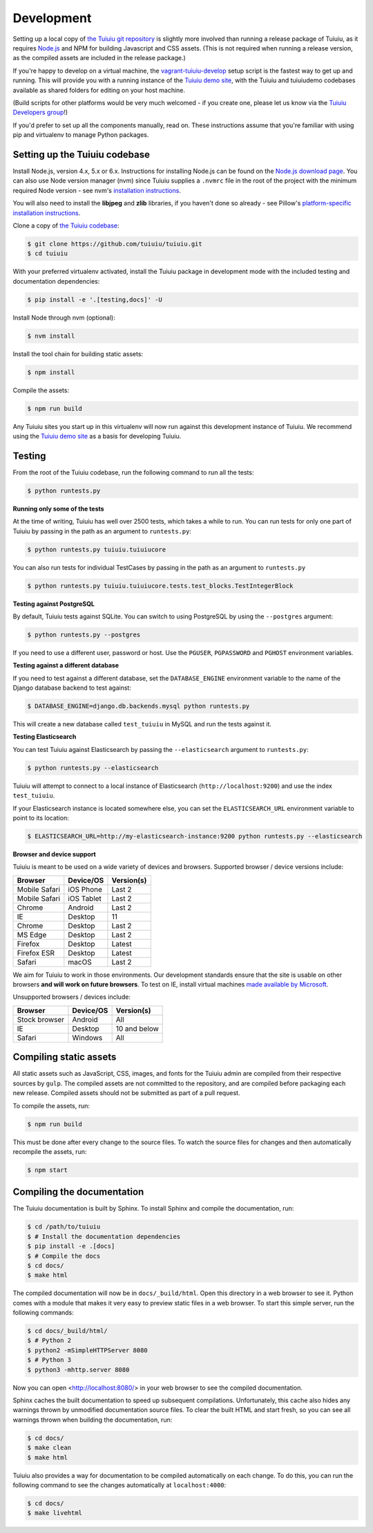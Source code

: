 .. _developing:

Development
-----------

Setting up a local copy of `the Tuiuiu git repository <https://github.com/tuiuiu/tuiuiu>`_ is slightly more involved than running a release package of Tuiuiu, as it requires `Node.js <https://nodejs.org/>`_ and NPM for building Javascript and CSS assets. (This is not required when running a release version, as the compiled assets are included in the release package.)

If you're happy to develop on a virtual machine, the `vagrant-tuiuiu-develop <https://github.com/tuiuiu/vagrant-tuiuiu-develop>`_ setup script is the fastest way to get up and running. This will provide you with a running instance of the `Tuiuiu demo site <https://github.com/tuiuiu/tuiuiudemo/>`_, with the Tuiuiu and tuiuiudemo codebases available as shared folders for editing on your host machine.

(Build scripts for other platforms would be very much welcomed - if you create one, please let us know via the `Tuiuiu Developers group <https://groups.google.com/forum/#!forum/tuiuiu-developers>`_!)

If you'd prefer to set up all the components manually, read on. These instructions assume that you're familiar with using pip and virtualenv to manage Python packages.


Setting up the Tuiuiu codebase
~~~~~~~~~~~~~~~~~~~~~~~~~~~~~~~

Install Node.js, version 4.x, 5.x or 6.x. Instructions for installing Node.js can be found on the `Node.js download page <https://nodejs.org/download/>`_.
You can also use Node version manager (nvm) since Tuiuiu supplies a ``.nvmrc`` file in the root of the project with the minimum required Node version - see nvm's `installation instructions <https://github.com/creationix/nvm>`_.

You will also need to install the **libjpeg** and **zlib** libraries, if you haven't done so already - see Pillow's `platform-specific installation instructions <http://pillow.readthedocs.org/en/latest/installation.html#external-libraries>`_.

Clone a copy of `the Tuiuiu codebase <https://github.com/tuiuiu/tuiuiu>`_:

.. code-block:: console

    $ git clone https://github.com/tuiuiu/tuiuiu.git
    $ cd tuiuiu

With your preferred virtualenv activated, install the Tuiuiu package in development mode with the included testing and documentation dependencies:

.. code-block:: console

    $ pip install -e '.[testing,docs]' -U

Install Node through nvm (optional):

.. code-block:: console

    $ nvm install

Install the tool chain for building static assets:

.. code-block:: console

    $ npm install

Compile the assets:

.. code-block:: console

    $ npm run build

Any Tuiuiu sites you start up in this virtualenv will now run against this development instance of Tuiuiu. We recommend using the `Tuiuiu demo site <https://github.com/tuiuiu/tuiuiudemo/>`_ as a basis for developing Tuiuiu.

.. _testing:

Testing
~~~~~~~

From the root of the Tuiuiu codebase, run the following command to run all the tests:

.. code-block:: console

    $ python runtests.py

**Running only some of the tests**

At the time of writing, Tuiuiu has well over 2500 tests, which takes a while to
run. You can run tests for only one part of Tuiuiu by passing in the path as
an argument to ``runtests.py``:

.. code-block:: console

    $ python runtests.py tuiuiu.tuiuiucore

You can also run tests for individual TestCases by passing in the path as
an argument to ``runtests.py``

.. code-block:: console

    $ python runtests.py tuiuiu.tuiuiucore.tests.test_blocks.TestIntegerBlock


**Testing against PostgreSQL**

By default, Tuiuiu tests against SQLite. You can switch to using PostgreSQL by
using the ``--postgres`` argument:

.. code-block:: console

    $ python runtests.py --postgres

If you need to use a different user, password or host. Use the ``PGUSER``, ``PGPASSWORD`` and ``PGHOST`` environment variables.

**Testing against a different database**

If you need to test against a different database, set the ``DATABASE_ENGINE``
environment variable to the name of the Django database backend to test against:

.. code-block:: console

    $ DATABASE_ENGINE=django.db.backends.mysql python runtests.py

This will create a new database called ``test_tuiuiu`` in MySQL and run
the tests against it.

**Testing Elasticsearch**

You can test Tuiuiu against Elasticsearch by passing the ``--elasticsearch``
argument to ``runtests.py``:

.. code-block:: console

    $ python runtests.py --elasticsearch


Tuiuiu will attempt to connect to a local instance of Elasticsearch
(``http://localhost:9200``) and use the index ``test_tuiuiu``.

If your Elasticsearch instance is located somewhere else, you can set the
``ELASTICSEARCH_URL`` environment variable to point to its location:

.. code-block:: console

    $ ELASTICSEARCH_URL=http://my-elasticsearch-instance:9200 python runtests.py --elasticsearch

**Browser and device support**

Tuiuiu is meant to be used on a wide variety of devices and browsers. Supported browser / device versions include:

=============  =============  =============
Browser        Device/OS      Version(s)
=============  =============  =============
Mobile Safari  iOS Phone      Last 2
Mobile Safari  iOS Tablet     Last 2
Chrome         Android        Last 2
IE             Desktop        11
Chrome         Desktop        Last 2
MS Edge        Desktop        Last 2
Firefox        Desktop        Latest
Firefox ESR    Desktop        Latest
Safari         macOS          Last 2
=============  =============  =============

We aim for Tuiuiu to work in those environments. Our development standards ensure that the site is usable on other browsers **and will work on future browsers**. To test on IE, install virtual machines `made available by Microsoft <https://developer.microsoft.com/en-us/microsoft-edge/tools/vms/>`_.

Unsupported browsers / devices include:

=============  =============  =============
Browser        Device/OS      Version(s)
=============  =============  =============
Stock browser  Android        All
IE             Desktop        10 and below
Safari         Windows        All
=============  =============  =============

Compiling static assets
~~~~~~~~~~~~~~~~~~~~~~~

All static assets such as JavaScript, CSS, images, and fonts for the Tuiuiu admin are compiled from their respective sources by ``gulp``. The compiled assets are not committed to the repository, and are compiled before packaging each new release. Compiled assets should not be submitted as part of a pull request.

To compile the assets, run:

.. code-block:: console

    $ npm run build

This must be done after every change to the source files. To watch the source files for changes and then automatically recompile the assets, run:

.. code-block:: console

    $ npm start

Compiling the documentation
~~~~~~~~~~~~~~~~~~~~~~~~~~~

The Tuiuiu documentation is built by Sphinx. To install Sphinx and compile the documentation, run:

.. code-block:: console

    $ cd /path/to/tuiuiu
    $ # Install the documentation dependencies
    $ pip install -e .[docs]
    $ # Compile the docs
    $ cd docs/
    $ make html

The compiled documentation will now be in ``docs/_build/html``.
Open this directory in a web browser to see it.
Python comes with a module that makes it very easy to preview static files in a web browser.
To start this simple server, run the following commands:

.. code-block:: console

    $ cd docs/_build/html/
    $ # Python 2
    $ python2 -mSimpleHTTPServer 8080
    $ # Python 3
    $ python3 -mhttp.server 8080

Now you can open <http://localhost:8080/> in your web browser to see the compiled documentation.

Sphinx caches the built documentation to speed up subsequent compilations.
Unfortunately, this cache also hides any warnings thrown by unmodified documentation source files.
To clear the built HTML and start fresh, so you can see all warnings thrown when building the documentation, run:

.. code-block:: console

    $ cd docs/
    $ make clean
    $ make html

Tuiuiu also provides a way for documentation to be compiled automatically on each change.
To do this, you can run the following command to see the changes automatically at ``localhost:4000``:

.. code-block:: console

    $ cd docs/
    $ make livehtml


